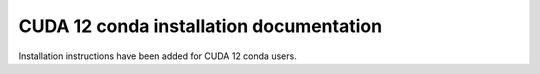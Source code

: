 CUDA 12 conda installation documentation
----------------------------------------

Installation instructions have been added for CUDA 12 conda users.
